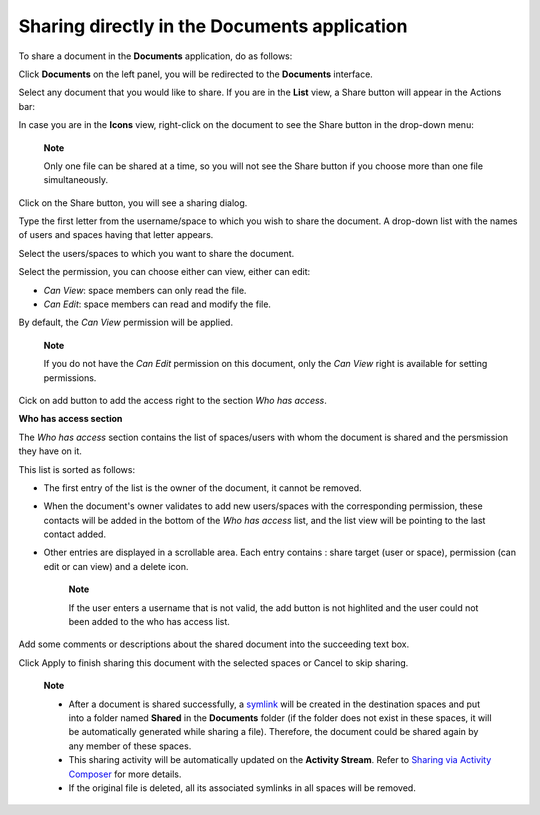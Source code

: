 Sharing directly in the Documents application
=============================================

To share a document in the **Documents** application, do as follows:

Click **Documents** on the left panel, you will be redirected to the
**Documents** interface.

Select any document that you would like to share. If you are in the
**List** view, a Share button will appear in the Actions bar:

|image0|

In case you are in the **Icons** view, right-click on the document to
see the Share button in the drop-down menu:

|image1|

    **Note**

    Only one file can be shared at a time, so you will not see the Share
    button if you choose more than one file simultaneously.

Click on the Share button, you will see a sharing dialog.

|image2|

Type the first letter from the username/space to which you wish to share
the document. A drop-down list with the names of users and spaces having
that letter appears.

|image3|

Select the users/spaces to which you want to share the document.

Select the permission, you can choose either can view, either can edit:

-  *Can View*: space members can only read the file.

-  *Can Edit*: space members can read and modify the file.

By default, the *Can View* permission will be applied.

    **Note**

    If you do not have the *Can Edit* permission on this document, only
    the *Can View* right is available for setting permissions.

Cick on add button |image4| to add the access right to the section *Who
has access*.

**Who has access section**

The *Who has access* section contains the list of spaces/users with whom
the document is shared and the persmission they have on it.

This list is sorted as follows:

-  The first entry of the list is the owner of the document, it cannot
   be removed.

-  When the document's owner validates to add new users/spaces with the
   corresponding permission, these contacts will be added in the bottom
   of the *Who has access* list, and the list view will be pointing to
   the last contact added.

-  Other entries are displayed in a scrollable area. Each entry contains
   : share target (user or space), permission (can edit or can view) and
   a delete icon.

    **Note**

    If the user enters a username that is not valid, the add button
    |image5| is not highlited and the user could not been added to the
    who has access list.

Add some comments or descriptions about the shared document into the
succeeding text box.

Click Apply to finish sharing this document with the selected spaces or
Cancel to skip sharing.

    **Note**

    -  After a document is shared successfully, a
       `symlink <#PLFUserGuide.ManagingYourDocuments.OrganizingYourContent.CreatingSymlink>`__
       will be created in the destination spaces and put into a folder
       named **Shared** in the **Documents** folder (if the folder does
       not exist in these spaces, it will be automatically generated
       while sharing a file). Therefore, the document could be shared
       again by any member of these spaces.

    -  This sharing activity will be automatically updated on the
       **Activity Stream**. Refer to `Sharing via Activity
       Composer <#PLFUserGuide.ManagingYourDocuments.SharingYourDocuments.SharingViaActivity>`__
       for more details.

    -  If the original file is deleted, all its associated symlinks in
       all spaces will be removed.

.. |image0| image:: images/ecms/share_document_btn.png
.. |image1| image:: images/ecms/share_btn_dropdown.png
.. |image2| image:: images/ecms/sharing_dialog2.png
.. |image3| image:: images/ecms/sharing_dialog3.png
.. |image4| image:: images/ecms/add-button.png
.. |image5| image:: images/ecms/sharing_dialog4.png
